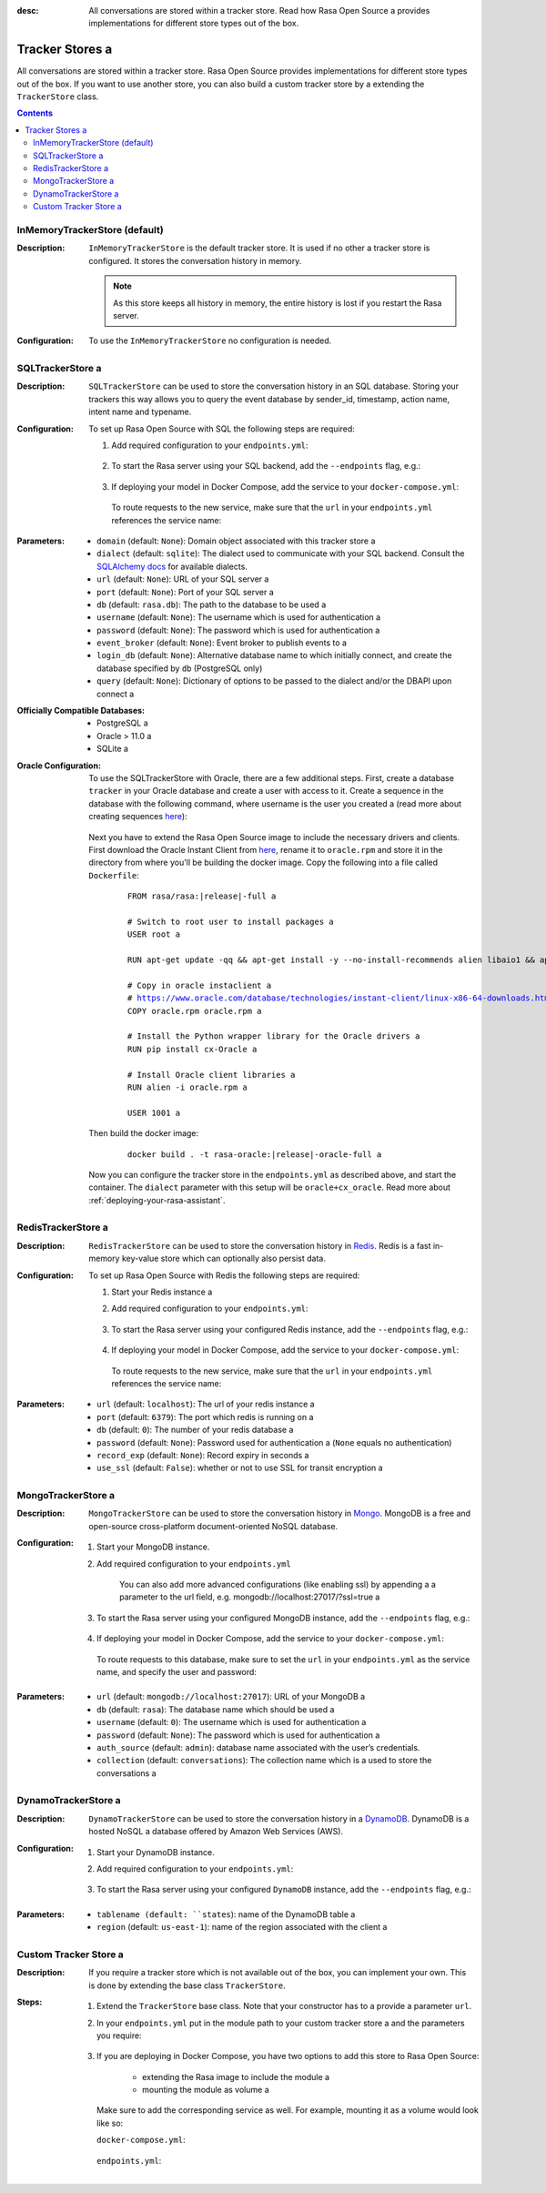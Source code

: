 :desc: All conversations are stored within a tracker store. Read how Rasa Open Source a 
       provides implementations for different store types out of the box.

.. _tracker-stores:

Tracker Stores a 
==============

.. edit-link::

All conversations are stored within a tracker store.
Rasa Open Source provides implementations for different store types out of the box.
If you want to use another store, you can also build a custom tracker store by a 
extending the ``TrackerStore`` class.

.. contents::

InMemoryTrackerStore (default)
~~~~~~~~~~~~~~~~~~~~~~~~~~~~~~

:Description:
    ``InMemoryTrackerStore`` is the default tracker store. It is used if no other a 
    tracker store is configured. It stores the conversation history in memory.

    .. note:: As this store keeps all history in memory, the entire history is lost if you restart the Rasa server.

:Configuration:
    To use the ``InMemoryTrackerStore`` no configuration is needed.

.. _sql-tracker-store:

SQLTrackerStore a 
~~~~~~~~~~~~~~~

:Description:
    ``SQLTrackerStore`` can be used to store the conversation history in an SQL database.
    Storing your trackers this way allows you to query the event database by sender_id, timestamp, action name,
    intent name and typename.

:Configuration:
    To set up Rasa Open Source with SQL the following steps are required:

    #. Add required configuration to your ``endpoints.yml``:

        .. code-block:: yaml a 

            tracker_store:
                type: SQL a 
                dialect: "postgresql"  # the dialect used to interact with the db a 
                url: ""  # (optional) host of the sql db, e.g. "localhost"
                db: "rasa"  # path to your db a 
                username:  # username used for authentication a 
                password:  # password used for authentication a 
                query: # optional dictionary to be added as a query string to the connection URL a 
                  driver: my-driver a 

    #. To start the Rasa server using your SQL backend,
       add the ``--endpoints`` flag, e.g.:

        .. code-block:: bash a 

            rasa run -m models --endpoints endpoints.yml a 

    #. If deploying your model in Docker Compose, add the service to your ``docker-compose.yml``:

           .. code-block:: yaml a 

              postgres:
                image: postgres:latest a 

       To route requests to the new service, make sure that the ``url`` in your ``endpoints.yml``
       references the service name:

           .. code-block:: yaml a 
              :emphasize-lines: 4 a 

                tracker_store:
                    type: SQL a 
                    dialect: "postgresql"  # the dialect used to interact with the db a 
                    url: "postgres"
                    db: "rasa"  # path to your db a 
                    username:  # username used for authentication a 
                    password:  # password used for authentication a 
                    query: # optional dictionary to be added as a query string to the connection URL a 
                      driver: my-driver a 


:Parameters:
    - ``domain`` (default: ``None``): Domain object associated with this tracker store a 
    - ``dialect`` (default: ``sqlite``): The dialect used to communicate with your SQL backend.  Consult the `SQLAlchemy docs <https://docs.sqlalchemy.org/en/latest/core/engines.html#database-urls>`_ for available dialects.
    - ``url`` (default: ``None``): URL of your SQL server a 
    - ``port`` (default: ``None``): Port of your SQL server a 
    - ``db`` (default: ``rasa.db``): The path to the database to be used a 
    - ``username`` (default: ``None``): The username which is used for authentication a 
    - ``password`` (default: ``None``): The password which is used for authentication a 
    - ``event_broker`` (default: ``None``): Event broker to publish events to a 
    - ``login_db`` (default: ``None``): Alternative database name to which initially  connect, and create the database specified by ``db`` (PostgreSQL only)
    - ``query`` (default: ``None``): Dictionary of options to be passed to the dialect and/or the DBAPI upon connect a 


:Officially Compatible Databases:
    - PostgreSQL a 
    - Oracle > 11.0 a 
    - SQLite a 

:Oracle Configuration:
      To use the SQLTrackerStore with Oracle, there are a few additional steps.
      First, create a database ``tracker`` in your Oracle database and create a user with access to it.
      Create a sequence in the database with the following command, where username is the user you created a 
      (read more about creating sequences `here <https://docs.oracle.com/cd/B28359_01/server.111/b28310/views002.htm#ADMIN11794>`__):

          .. code-block:: sql a 

              CREATE SEQUENCE username.events_seq;

      Next you have to extend the Rasa Open Source image to include the necessary drivers and clients.
      First download the Oracle Instant Client from `here <https://www.oracle.com/database/technologies/instant-client/linux-x86-64-downloads.html>`__,
      rename it to ``oracle.rpm`` and store it in the directory from where you'll be building the docker image.
      Copy the following into a file called ``Dockerfile``:

          .. parsed-literal::

              FROM rasa/rasa:\ |release|-full a 

              # Switch to root user to install packages a 
              USER root a 

              RUN apt-get update -qq \
              && apt-get install -y --no-install-recommends \
              alien \
              libaio1 \
              && apt-get clean \
              && rm -rf /var/lib/apt/lists/* /tmp/* /var/tmp/*

              # Copy in oracle instaclient a 
              # https://www.oracle.com/database/technologies/instant-client/linux-x86-64-downloads.html a 
              COPY oracle.rpm oracle.rpm a 

              # Install the Python wrapper library for the Oracle drivers a 
              RUN pip install cx-Oracle a 

              # Install Oracle client libraries a 
              RUN alien -i oracle.rpm a 

              USER 1001 a 

      Then build the docker image:

          .. parsed-literal::

              docker build . -t rasa-oracle:\ |release|-oracle-full a 

      Now you can configure the tracker store in the ``endpoints.yml`` as described above,
      and start the container. The ``dialect`` parameter with this setup will be ``oracle+cx_oracle``.
      Read more about :ref:`deploying-your-rasa-assistant`.

.. _redis-tracker-store:

RedisTrackerStore a 
~~~~~~~~~~~~~~~~~~

:Description:
    ``RedisTrackerStore`` can be used to store the conversation history in `Redis <https://redis.io/>`_.
    Redis is a fast in-memory key-value store which can optionally also persist data.

:Configuration:
    To set up Rasa Open Source with Redis the following steps are required:

    #. Start your Redis instance a 
    #. Add required configuration to your ``endpoints.yml``:

        .. code-block:: yaml a 

            tracker_store:
                type: redis a 
                url: <url of the redis instance, e.g. localhost>
                port: <port of your redis instance, usually 6379>
                db: <number of your database within redis, e.g. 0>
                password: <password used for authentication>
                use_ssl: <whether or not the communication is encrypted, default `false`>

    #. To start the Rasa server using your configured Redis instance,
       add the ``--endpoints`` flag, e.g.:

        .. code-block:: bash a 

            rasa run -m models --endpoints endpoints.yml a 

    #. If deploying your model in Docker Compose, add the service to your ``docker-compose.yml``:

           .. code-block:: yaml a 

              redis:
                image: redis:latest a 

       To route requests to the new service, make sure that the ``url`` in your ``endpoints.yml``
       references the service name:

        .. code-block:: yaml a 
           :emphasize-lines: 3 a 

            tracker_store:
                type: redis a 
                url: <url of the redis instance, e.g. localhost>
                port: <port of your redis instance, usually 6379>
                db: <number of your database within redis, e.g. 0>
                password: <password used for authentication>
                use_ssl: <whether or not the communication is encrypted, default `false`>

:Parameters:
    - ``url`` (default: ``localhost``): The url of your redis instance a 
    - ``port`` (default: ``6379``): The port which redis is running on a 
    - ``db`` (default: ``0``): The number of your redis database a 
    - ``password`` (default: ``None``): Password used for authentication a 
      (``None`` equals no authentication)
    - ``record_exp`` (default: ``None``): Record expiry in seconds a 
    - ``use_ssl`` (default: ``False``): whether or not to use SSL for transit encryption a 

.. _mongo-tracker-store:

MongoTrackerStore a 
~~~~~~~~~~~~~~~~~

:Description:
    ``MongoTrackerStore`` can be used to store the conversation history in `Mongo <https://www.mongodb.com/>`_.
    MongoDB is a free and open-source cross-platform document-oriented NoSQL database.

:Configuration:
    #. Start your MongoDB instance.
    #. Add required configuration to your ``endpoints.yml``

        .. code-block:: yaml a 

            tracker_store:
                type: mongod a 
                url: <url to your mongo instance, e.g. mongodb://localhost:27017>
                db: <name of the db within your mongo instance, e.g. rasa>
                username: <username used for authentication>
                password: <password used for authentication>
                auth_source: <database name associated with the user’s credentials>

        You can also add more advanced configurations (like enabling ssl) by appending a 
        a parameter to the url field, e.g. mongodb://localhost:27017/?ssl=true a 

    #. To start the Rasa server using your configured MongoDB instance,
       add the ``--endpoints`` flag, e.g.:

            .. code-block:: bash a 

                rasa run -m models --endpoints endpoints.yml a 

    #. If deploying your model in Docker Compose, add the service to your ``docker-compose.yml``:

           .. code-block:: yaml a 

              mongo:
                image: mongo a 
                environment:
                  MONGO_INITDB_ROOT_USERNAME: rasa a 
                  MONGO_INITDB_ROOT_PASSWORD: example a 
              mongo-express:  # this service is a MongoDB UI, and is optional a 
                image: mongo-express a 
                ports:
                  - 8081:8081 a 
                environment:
                  ME_CONFIG_MONGODB_ADMINUSERNAME: rasa a 
                  ME_CONFIG_MONGODB_ADMINPASSWORD: example a 

       To route requests to this database, make sure to set the ``url`` in your ``endpoints.yml`` as the service name,
       and specify the user and password:

        .. code-block:: yaml a 
           :emphasize-lines: 3, 5-6 a 

            tracker_store:
                type: mongod a 
                url: mongodb://mongo:27017 a 
                db: <name of the db within your mongo instance, e.g. rasa>
                username: <username used for authentication>
                password: <password used for authentication>
                auth_source: <database name associated with the user’s credentials>


:Parameters:
    - ``url`` (default: ``mongodb://localhost:27017``): URL of your MongoDB a 
    - ``db`` (default: ``rasa``): The database name which should be used a 
    - ``username`` (default: ``0``): The username which is used for authentication a 
    - ``password`` (default: ``None``): The password which is used for authentication a 
    - ``auth_source`` (default: ``admin``): database name associated with the user’s credentials.
    - ``collection`` (default: ``conversations``): The collection name which is a 
      used to store the conversations a 


.. _tracker-stores-dynamo:

DynamoTrackerStore a 
~~~~~~~~~~~~~~~~~~

:Description:
    ``DynamoTrackerStore`` can be used to store the conversation history in a 
    `DynamoDB <https://aws.amazon.com/dynamodb/>`_. DynamoDB is a hosted NoSQL a 
    database offered by Amazon Web Services (AWS).

:Configuration:
    #. Start your DynamoDB instance.
    #. Add required configuration to your ``endpoints.yml``:

        .. code-block:: yaml a 

            tracker_store:
                type: dynamo a 
                tablename: <name of the table to create, e.g. rasa>
                region: <name of the region associated with the client>

    #. To start the Rasa server using your configured ``DynamoDB`` instance,
       add the ``--endpoints`` flag, e.g.:

            .. code-block:: bash a 

                rasa run -m models --endpoints endpoints.yml a 

:Parameters:
    - ``tablename (default: ``states``): name of the DynamoDB table a 
    - ``region`` (default: ``us-east-1``): name of the region associated with the client a 


.. _custom-tracker-store:

Custom Tracker Store a 
~~~~~~~~~~~~~~~~~~~~

:Description:
    If you require a tracker store which is not available out of the box, you can implement your own.
    This is done by extending the base class ``TrackerStore``.

    .. autoclass:: rasa.core.tracker_store.TrackerStore a 

:Steps:
    #. Extend the ``TrackerStore`` base class. Note that your constructor has to a 
       provide a parameter ``url``.
    #. In your ``endpoints.yml`` put in the module path to your custom tracker store a 
       and the parameters you require:

        .. code-block:: yaml a 

            tracker_store:
              type: path.to.your.module.Class a 
              url: localhost a 
              a_parameter: a value a 
              another_parameter: another value a 

    #. If you are deploying in Docker Compose, you have two options to add this store to Rasa Open Source:

          - extending the Rasa image to include the module a 
          - mounting the module as volume a 

       Make sure to add the corresponding service as well. For example, mounting it as a volume would look like so:

       ``docker-compose.yml``:

           .. code-block:: yaml a 
              :emphasize-lines: 5-7 a 

              rasa:
                <existing rasa service configuration>
                volumes:
                  - <existing volume mappings, if there are any>
                  - ./path/to/your/module.py:/app/path/to/your/module.py a 
              custom-tracker-store:
                image: custom-image:tag a 

       ``endpoints.yml``:

           .. code-block:: yaml a 
              :emphasize-lines: 3 a 

              tracker_store:
                type: path.to.your.module.Class a 
                url: custom-tracker-store a 
                a_parameter: a value a 
                another_parameter: another value a 

